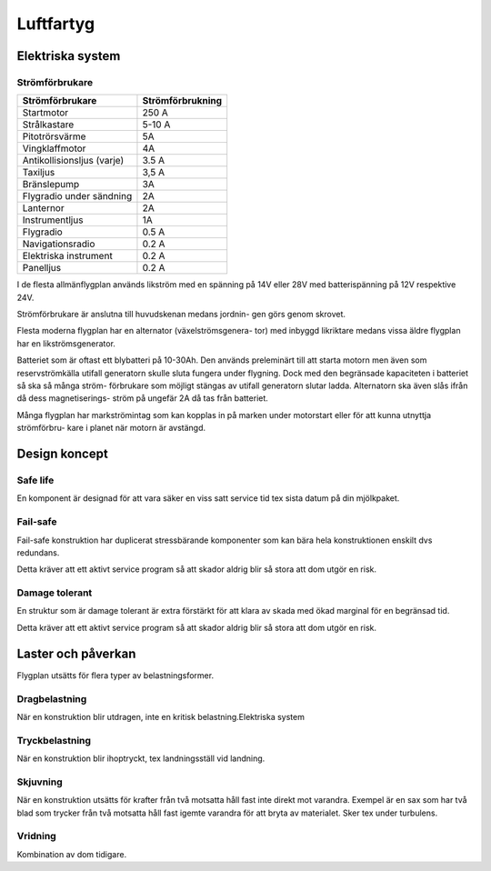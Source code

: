 
-----------------
Luftfartyg
-----------------

Elektriska system
-----------------

Strömförbrukare
...............

+-----------------------------+-------------------+
| Strömförbrukare             | Strömförbrukning  |
+=============================+===================+
| Startmotor                  | 250 A             |
+-----------------------------+-------------------+
| Strålkastare                | 5-10 A            |
+-----------------------------+-------------------+
| Pitotrörsvärme              | 5A                |
+-----------------------------+-------------------+
| Vingklaffmotor              | 4A                |
+-----------------------------+-------------------+
| Antikollisionsljus (varje)  | 3.5 A             |
+-----------------------------+-------------------+
| Taxiljus                    | 3,5 A             |
+-----------------------------+-------------------+
| Bränslepump                 | 3A                |
+-----------------------------+-------------------+
| Flygradio under sändning    | 2A                |
+-----------------------------+-------------------+
| Lanternor                   | 2A                |
+-----------------------------+-------------------+
| Instrumentljus              | 1A                |
+-----------------------------+-------------------+
| Flygradio                   | 0.5 A             |
+-----------------------------+-------------------+
| Navigationsradio            | 0.2 A             |
+-----------------------------+-------------------+
| Elektriska instrument       | 0.2 A             |
+-----------------------------+-------------------+
| Panelljus                   | 0.2 A             |
+-----------------------------+-------------------+


I de flesta allmänflygplan används likström med en spänning på 14V eller 28V med batterispänning på 12V respektive 24V.


Strömförbrukare är anslutna till huvudskenan medans jordnin- gen görs genom skrovet.


Flesta moderna flygplan har en alternator (växelströmsgenera- tor) med inbyggd likriktare medans vissa äldre flygplan har en likströmsgenerator.


Batteriet som är oftast ett blybatteri på 10-30Ah. Den används preleminärt till att starta motorn men även som reservströmkälla utifall generatorn skulle sluta fungera under flygning. Dock med den begränsade kapaciteten i batteriet så ska så många ström- förbrukare som möjligt stängas av utifall generatorn slutar ladda. Alternatorn ska även slås ifrån då dess magnetiserings- ström på ungefär 2A då tas från batteriet.


Många flygplan har markströmintag som kan kopplas in på marken under motorstart eller för att kunna utnyttja strömförbru- kare i planet när motorn är avstängd.

Design koncept
--------------

Safe life
.........

En komponent är designad för att vara säker en viss satt service tid tex sista datum på din mjölkpaket.

Fail-safe
.........

Fail-safe konstruktion har duplicerat stressbärande komponenter som kan bära hela konstruktionen enskilt dvs redundans.

Detta kräver att ett aktivt service program så att skador aldrig blir så stora att dom utgör en risk.

Damage tolerant
...............

En struktur som är damage tolerant är extra förstärkt för att klara av skada med ökad marginal för en begränsad tid.

Detta kräver att ett aktivt service program så att skador aldrig blir så stora att dom utgör en risk.

Laster och påverkan
-------------------

Flygplan utsätts för flera typer av belastningsformer. 

Dragbelastning
..............

När en konstruktion blir utdragen, inte en kritisk belastning.Elektriska system


Tryckbelastning
..............

När en konstruktion blir ihoptryckt, tex landningsställ vid landning.

Skjuvning
.........

När en konstruktion utsätts för krafter från två motsatta håll fast inte direkt mot varandra. Exempel är en sax som har två blad som trycker från två motsatta håll fast igemte varandra för att bryta av materialet. Sker tex under turbulens.

Vridning
........

Kombination av dom tidigare.